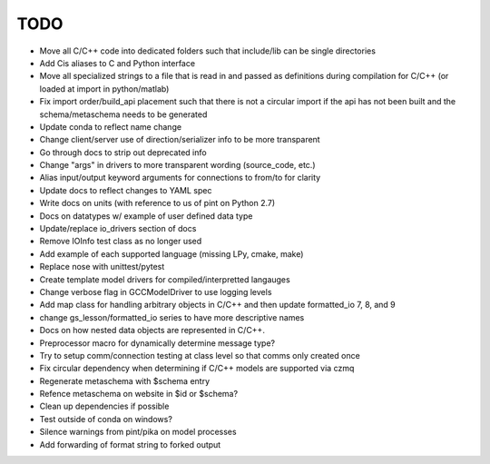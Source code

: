 
TODO
====

* Move all C/C++ code into dedicated folders such that include/lib can be single directories
* Add Cis aliases to C and Python interface
* Move all specialized strings to a file that is read in and passed as definitions during compilation for C/C++ (or loaded at import in python/matlab)
* Fix import order/build_api placement such that there is not a circular import if the api has not been built and the schema/metaschema needs to be generated
* Update conda to reflect name change
* Change client/server use of direction/serializer info to be more transparent
* Go through docs to strip out deprecated info
* Change "args" in drivers to more transparent wording (source_code, etc.)
* Alias input/output keyword arguments for connections to from/to for clarity
* Update docs to reflect changes to YAML spec
* Write docs on units (with reference to us of pint on Python 2.7)
* Docs on datatypes w/ example of user defined data type
* Update/replace io_drivers section of docs
* Remove IOInfo test class as no longer used
* Add example of each supported language (missing LPy, cmake, make)
* Replace nose with unittest/pytest
* Create template model drivers for compiled/interpretted langauges
* Change verbose flag in GCCModelDriver to use logging levels
* Add map class for handling arbitrary objects in C/C++ and then update formatted_io 7, 8, and 9
* change gs_lesson/formatted_io series to have more descriptive names
* Docs on how nested data objects are represented in C/C++.
* Preprocessor macro for dynamically determine message type?
* Try to setup comm/connection testing at class level so that comms only created once
* Fix circular dependency when determining if C/C++ models are supported via czmq
* Regenerate metaschema with $schema entry
* Refence metaschema on website in $id or $schema?
* Clean up dependencies if possible
* Test outside of conda on windows?
* Silence warnings from pint/pika on model processes
* Add forwarding of format string to forked output
